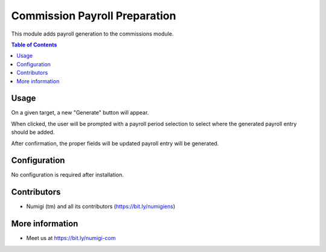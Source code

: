Commission Payroll Preparation
==============================
This module adds payroll generation to the commissions module.

.. contents:: Table of Contents

Usage
-----
On a given target, a new "Generate" button will appear.

.. image:: static/description/generate.png

When clicked, the user will be prompted with a payroll period selection to select where the generated payroll entry should be added.

.. image:: static/description/prompt.png

After confirmation, the proper fields will be updated payroll entry will be generated.

.. image:: static/description/updated.png

.. image:: static/description/payroll.png

Configuration
-------------
No configuration is required after installation.

Contributors
------------
* Numigi (tm) and all its contributors (https://bit.ly/numigiens)

More information
----------------
* Meet us at https://bit.ly/numigi-com
